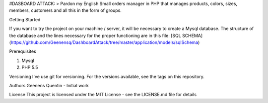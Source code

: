 #DASBOARD ATTACK:
> Pardon my English
Small orders manager in PHP that manages products, colors, sizes, members, customers and all this in the form of groups.

Getting Started

If you want to try the project on your machine / server, it will be necessary to create a Mysql database.
The structure of the database and the lines necessary for the proper functioning are in this file:
[SQL SCHEMA](https://github.com/Geenensq/DashboardAttack/tree/master/application/models/sqlSchema)

Prerequisites

1. Mysql
2. PHP 5.5

Versioning
I've use git for versioning. For the versions available, see the tags on this repository.

Authors
Geenens Quentin - Initial work


License
This project is licensed under the MIT License - see the LICENSE.md file for details
